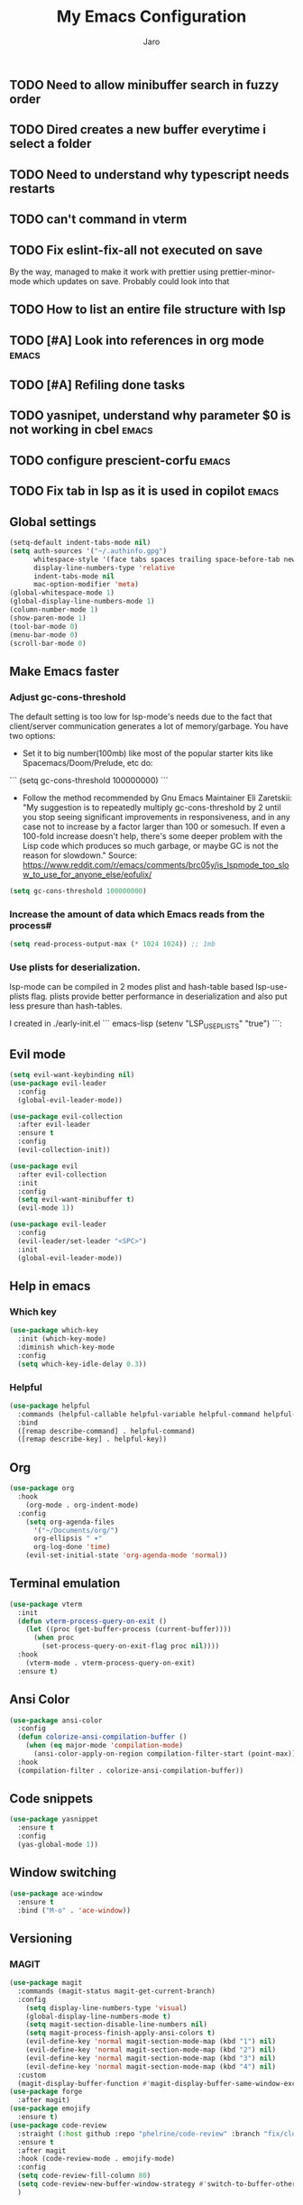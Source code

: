 #+TITLE: My Emacs Configuration
#+AUTHOR: Jaro
#+EMAIL: jaromods@pm.me


** TODO Need to allow minibuffer search in fuzzy order
** TODO Dired creates a new buffer everytime i select a folder
** TODO Need to understand why typescript needs restarts
** TODO can't command in vterm
** TODO Fix eslint-fix-all not executed on save
By the way, managed to make it work with prettier using prettier-minor-mode which updates on save. Probably could look into that
** TODO How to list an entire file structure with lsp
** TODO [#A] Look into references in org mode                        :emacs:
** TODO [#A] Refiling done tasks
** TODO yasnipet, understand why parameter $0 is not working in cbel :emacs:
** TODO configure prescient-corfu                                    :emacs:
** TODO Fix tab in lsp as it is used in copilot                      :emacs:


** Global settings
#+BEGIN_SRC emacs-lisp
    (setq-default indent-tabs-mode nil)
    (setq auth-sources '("~/.authinfo.gpg")
          whitespace-style '(face tabs spaces trailing space-before-tab newline indentation empty space-after-tab space-mark tab-mark)
          display-line-numbers-type 'relative
          indent-tabs-mode nil
          mac-option-modifier 'meta)
    (global-whitespace-mode 1)
    (global-display-line-numbers-mode 1)
    (column-number-mode 1)
    (show-paren-mode 1)
    (tool-bar-mode 0)
    (menu-bar-mode 0)
    (scroll-bar-mode 0)
#+End_SRC

** Make Emacs faster
*** Adjust gc-cons-threshold
The default setting is too low for lsp-mode's needs due to the fact that client/server communication generates a lot of memory/garbage. You have two options:

- Set it to big number(100mb) like most of the popular starter kits like Spacemacs/Doom/Prelude, etc do:

```
  (setq gc-cons-threshold 100000000)
```

- Follow the method recommended by Gnu Emacs Maintainer Eli Zaretskii: "My suggestion is to repeatedly multiply gc-cons-threshold by 2 until you stop seeing significant improvements in responsiveness, and in any case not to increase by a factor larger than 100 or somesuch. If even a 100-fold increase doesn't help, there's some deeper problem with the Lisp code which produces so much garbage, or maybe GC is not the reason for slowdown." Source: <https://www.reddit.com/r/emacs/comments/brc05y/is_lspmode_too_slow_to_use_for_anyone_else/eofulix/>

#+BEGIN_SRC emacs-lisp
  (setq gc-cons-threshold 100000000)
#+END_SRC

*** Increase the amount of data which Emacs reads from the process#
#+BEGIN_SRC emacs-lisp
  (setq read-process-output-max (* 1024 1024)) ;; 1mb
#+END_SRC
*** Use plists for deserialization.
lsp-mode can be compiled in 2 modes plist and hash-table based lsp-use-plists flag. plists provide better performance in deserialization and also put less presure than hash-tables.

I created in ./early-init.el
``` emacs-lisp
(setenv "LSP_USE_PLISTS" "true")
```:
** Evil mode
#+begin_src emacs-lisp
  (setq evil-want-keybinding nil)
  (use-package evil-leader
    :config
    (global-evil-leader-mode))

  (use-package evil-collection
    :after evil-leader
    :ensure t
    :config
    (evil-collection-init))

  (use-package evil
    :after evil-collection
    :init
    :config
    (setq evil-want-minibuffer t)
    (evil-mode 1))

  (use-package evil-leader
    :config
    (evil-leader/set-leader "<SPC>")
    :init
    (global-evil-leader-mode))
#+end_src

** Help in emacs
*** Which key
#+BEGIN_SRC emacs-lisp
  (use-package which-key
    :init (which-key-mode)
    :diminish which-key-mode
    :config
    (setq which-key-idle-delay 0.3))
#+END_SRC

*** Helpful
#+BEGIN_SRC emacs-lisp
  (use-package helpful
    :commands (helpful-callable helpful-variable helpful-command helpful-key)
    :bind
    ([remap describe-command] . helpful-command)
    ([remap describe-key] . helpful-key))
#+END_SRC
** Org
#+BEGIN_SRC emacs-lisp
(use-package org
  :hook
    (org-mode . org-indent-mode)
  :config
    (setq org-agenda-files
	  '("~/Documents/org/")
	  org-ellipsis " ▾"
	  org-log-done 'time)
    (evil-set-initial-state 'org-agenda-mode 'normal))
#+END_SRC
** Terminal emulation
#+BEGIN_SRC emacs-lisp
  (use-package vterm
    :init
    (defun vterm-process-query-on-exit ()
      (let ((proc (get-buffer-process (current-buffer))))
        (when proc
          (set-process-query-on-exit-flag proc nil))))
    :hook
      (vterm-mode . vterm-process-query-on-exit)
    :ensure t)
#+END_SRC

** Ansi Color
#+begin_src emacs-lisp
    (use-package ansi-color
      :config
      (defun colorize-ansi-compilation-buffer ()
        (when (eq major-mode 'compilation-mode)
          (ansi-color-apply-on-region compilation-filter-start (point-max))))
      :hook
      (compilation-filter . colorize-ansi-compilation-buffer))

#+end_src
** Code snippets
#+BEGIN_SRC emacs-lisp
  (use-package yasnippet
    :ensure t
    :config
    (yas-global-mode 1))
#+END_SRC
** Window switching
#+BEGIN_SRC emacs-lisp
(use-package ace-window
  :ensure t
  :bind ("M-o" . 'ace-window))
#+END_SRC

** Versioning
*** MAGIT
#+BEGIN_SRC emacs-lisp
  (use-package magit
    :commands (magit-status magit-get-current-branch)
    :config
      (setq display-line-numbers-type 'visual)
      (global-display-line-numbers-mode t)
      (setq magit-section-disable-line-numbers nil)
      (setq magit-process-finish-apply-ansi-colors t)
      (evil-define-key 'normal magit-section-mode-map (kbd "1") nil)
      (evil-define-key 'normal magit-section-mode-map (kbd "2") nil)
      (evil-define-key 'normal magit-section-mode-map (kbd "3") nil)
      (evil-define-key 'normal magit-section-mode-map (kbd "4") nil)
    :custom
    (magit-display-buffer-function #'magit-display-buffer-same-window-except-diff-v1))
  (use-package forge
    :after magit)
  (use-package emojify
    :ensure t)
  (use-package code-review
    :straight (:host github :repo "phelrine/code-review" :branch "fix/closql-update")
    :ensure t
    :after magit
    :hook (code-review-mode . emojify-mode)
    :config
    (setq code-review-fill-column 80)
    (setq code-review-new-buffer-window-strategy #'switch-to-buffer-other-window)
    )

#+END_SRC

** Coding
*** Typescript
#+BEGIN_SRC emacs-lisp
  ;; CURRENTLY THIS DOES NOT WORK but here maybe


    (use-package typescript-ts-mode
      :ensure t
      :mode ("\\.ts\\'" . typescript-ts-mode)
      )
#+END_SRC
** Org notifications
#+BEGIN_SRC emacs-lisp
(use-package org-wild-notifier
  :ensure t
  :config
  (setq alert-default-style 'osx-notifier)
  :init
  (org-wild-notifier-mode))
#+END_SRC
** Markdown
*** Editing
#+BEGIN_SRC emacs-lisp
(use-package markdown-mode
  :ensure t
  :mode ("\\.md\\'" . gfm-mode)
  :commands (markdown-mode gfm-mode)
  :config
  (setq markdown-command "pandoc -t html5"))
#+END_SRC
** Copilot
#+BEGIN_SRC emacs-lisp
  ;;(use-package copilot
  ;;  :straight (:host github :repo "zerolfx/copilot.el" :files ("dist" "*.el"))
  ;;  :ensure t
  ;;  :bind (
  ;;    :map copilot-mode
  ;;   ;; ("<tab>" . 'copilot-accept-completion)
  ;;   ;; ("<backtab>" . 'copilot-accept-completion-by-word))
  ;;      ("<backtab>" . 'copilot-accept-completion))
  ;;  :init
  ;;  (copilot-mode))
#+END_SRC
** Workspace management
#+begin_src emacs-lisp
  (use-package perspective
    :straight t
    :bind
    ("C-x M-n" . 'persp-next)
    ("C-x M-p" . 'persp-prev)
    ("C-x M-s" . 'persp-state-save)
    ("C-x M-l" . 'persp-state-load)
    :custom
    (persp-mode-prefix-key (kbd "C-c M-p"))
    :hook (
      (kill-emacs . persp-state-save))
    :config
      (setq persp-state-default-file "~/.config/emacs/persp-state")
    :init
    (persp-mode))
#+end_src

** Load theme
#+begin_src emacs-lisp
    ;;(use-package modus-themes)
    ;;(load-theme 'modus-vivendi-tritanopia)
    (use-package gruber-darker-theme
      :straight (:host github :repo "rexim/gruber-darker-theme")
      :config (load-theme 'gruber-darker))

#+End_src
** Multiple vterm buffers
#+begin_src emacs-lisp
  (use-package multi-vterm
  	:config
  	(add-hook 'vterm-mode-hook
  			(lambda ()
  			(setq-local evil-insert-state-cursor 'box)
  			(evil-insert-state)))
  	(define-key vterm-mode-map [return]                      #'vterm-send-return)

  	(setq vterm-keymap-exceptions nil)
  	(evil-define-key 'insert vterm-mode-map (kbd "C-e")      #'vterm--self-insert)
  	(evil-define-key 'insert vterm-mode-map (kbd "C-f")      #'vterm--self-insert)
  	(evil-define-key 'insert vterm-mode-map (kbd "C-a")      #'vterm--self-insert)
  	(evil-define-key 'insert vterm-mode-map (kbd "C-v")      #'vterm--self-insert)
  	(evil-define-key 'insert vterm-mode-map (kbd "C-b")      #'vterm--self-insert)
  	(evil-define-key 'insert vterm-mode-map (kbd "C-w")      #'vterm--self-insert)
  	(evil-define-key 'insert vterm-mode-map (kbd "C-u")      #'vterm--self-insert)
  	(evil-define-key 'insert vterm-mode-map (kbd "C-d")      #'vterm--self-insert)
  	(evil-define-key 'insert vterm-mode-map (kbd "C-n")      #'vterm--self-insert)
  	(evil-define-key 'insert vterm-mode-map (kbd "C-m")      #'vterm--self-insert)
  	(evil-define-key 'insert vterm-mode-map (kbd "C-p")      #'vterm--self-insert)
  	(evil-define-key 'insert vterm-mode-map (kbd "C-j")      #'vterm--self-insert)
  	(evil-define-key 'insert vterm-mode-map (kbd "C-k")      #'vterm--self-insert)
  	(evil-define-key 'insert vterm-mode-map (kbd "C-r")      #'vterm--self-insert)
  	(evil-define-key 'insert vterm-mode-map (kbd "C-t")      #'vterm--self-insert)
  	(evil-define-key 'insert vterm-mode-map (kbd "C-g")      #'vterm--self-insert)
  	(evil-define-key 'insert vterm-mode-map (kbd "C-c")      #'vterm--self-insert)
  	(evil-define-key 'insert vterm-mode-map (kbd "C-SPC")    #'vterm--self-insert)
  	(evil-define-key 'normal vterm-mode-map (kbd "C-d")      #'vterm--self-insert)
  	(evil-define-key 'normal vterm-mode-map (kbd ",c")       #'multi-vterm)
  	(evil-define-key 'normal vterm-mode-map (kbd ",n")       #'multi-vterm-next)
  	(evil-define-key 'normal vterm-mode-map (kbd ",p")       #'multi-vterm-prev)
  	(evil-define-key 'normal vterm-mode-map (kbd "i")        #'evil-insert-resume)
  	(evil-define-key 'normal vterm-mode-map (kbd "o")        #'evil-insert-resume)
  	(evil-define-key 'normal vterm-mode-map (kbd "<return>") #'evil-insert-resume))
#+end_src
** Custom functions
** Kill other buffers but current one
#+begin_src emacs-lisp
     (defun kill-other-buffers ()
        "Kill all other buffers."
        (interactive)
        (mapc 'kill-buffer (delq (current-buffer) (buffer-list))))
#+end_src

** Tools for minibuffer completion
#+begin_src emacs-lisp
#+end_src
** LSP
 #+begin_src emacs-lisp
   (use-package eglot
     :ensure t
     :config
     (indent-tabs-mode)
     (electric-pair-mode)
     :hook (typescript-ts-mode . eglot-ensure))

   (use-package company
     :ensure t
     :config
     (global-company-mode))

   (add-to-list 'auto-mode-alist '("\\.ts?x\\'" . typescript-ts-mode))
 #+end_src
** Git link
#+begin_src emacs-lisp
  (use-package git-link)
#+end_src
** Minibuffer enhancements
*** Vertico - vertical interactive completion
#+begin_src emacs-lisp
  (use-package marginalia)
  (use-package consult)
  (use-package vertico
    :init
    (vertico-mode))

  ;; Persist history over Emacs restarts. Vertico sorts by history position.
  (use-package savehist
    :init
    (savehist-mode))

  ;; A few more useful configurations...
  (use-package emacs
    :init
    ;; Add prompt indicator to `completing-read-multiple'.
    ;; We display [CRM<separator>], e.g., [CRM,] if the separator is a comma.
    (defun crm-indicator (args)
      (cons (format "[CRM%s] %s"
                    (replace-regexp-in-string
                     "\\`\\[.*?]\\*\\|\\[.*?]\\*\\'" ""
                     crm-separator)
                    (car args))
            (cdr args)))
    (advice-add #'completing-read-multiple :filter-args #'crm-indicator)

    ;; Do not allow the cursor in the minibuffer prompt
    (setq minibuffer-prompt-properties
          '(read-only t cursor-intangible t face minibuffer-prompt))
    (add-hook 'minibuffer-setup-hook #'cursor-intangible-mode)

    ;; Emacs 28: Hide commands in M-x which do not work in the current mode.
    ;; Vertico commands are hidden in normal buffers.
    (setq read-extended-command-predicate
      #'command-completion-default-include-p)

    ;; Enable recursive minibuffers
    (setq enable-recursive-minibuffers t))

  ;; Optionally use the `orderless' completion style.
  (use-package orderless
    :init
    ;; Configure a custom style dispatcher (see the Consult wiki)
    ;; (setq orderless-style-dispatchers '(+orderless-consult-dispatch orderless-affix-dispatch)
    ;;       orderless-component-separator #'orderless-escapable-split-on-space)
    (setq completion-styles '(orderless basic)
          completion-category-defaults nil
          completion-category-overrides '((file (styles partial-completion)))))
#+end_src
** Font
#+begin_src emacs-lisp
  (set-face-attribute 'default (selected-frame) :height 170)
#+end_src
** Project
#+begin_src emacs-lisp
#+end_src
** Text scale increase/decrease
#+begin_src emacs-lisp
  (defun scale-text (delta)
    "Scales the font size in all windows"
    (interactive "nAdjust font height by (tenths of a point): ")
    (let* ((current-height (face-attribute 'default :height))
           (new-height (+ current-height delta)))
      (set-face-attribute 'default (selected-frame) :height new-height)))
#+end_src
